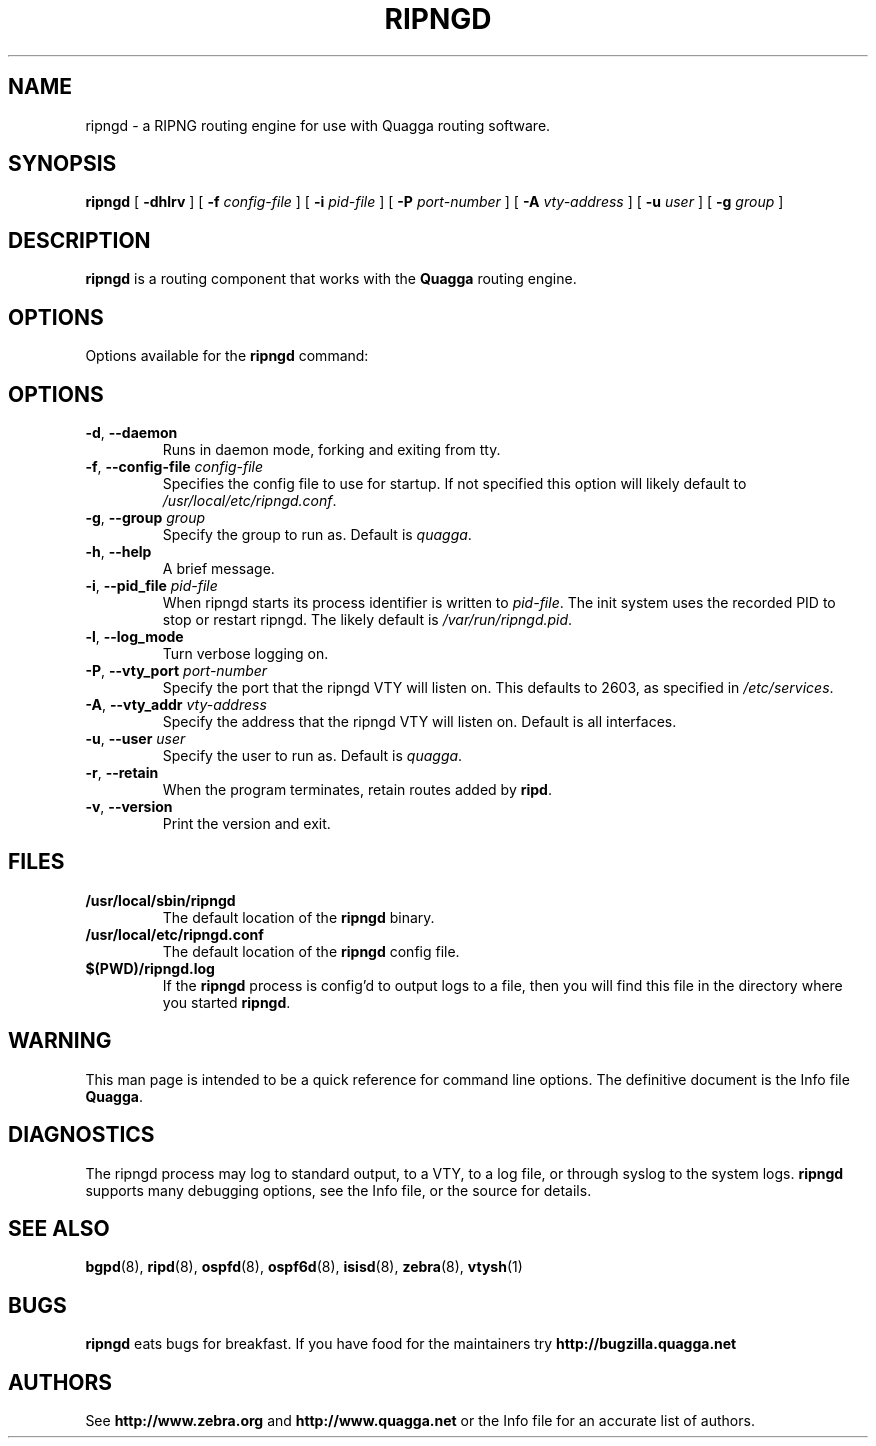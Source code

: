.TH RIPNGD 8 "25 November 2004" "Quagga RIPNG daemon" "Version 0.97.3"
.SH NAME
ripngd \- a RIPNG routing engine for use with Quagga routing software.
.SH SYNOPSIS
.B ripngd
[
.B \-dhlrv
] [
.B \-f
.I config-file
] [
.B \-i
.I pid-file
] [
.B \-P
.I port-number
] [
.B \-A
.I vty-address
] [
.B \-u
.I user
] [
.B \-g
.I group
]
.SH DESCRIPTION
.B ripngd
is a routing component that works with the
.B Quagga
routing engine.
.SH OPTIONS
Options available for the
.B ripngd
command:
.SH OPTIONS
.TP
\fB\-d\fR, \fB\-\-daemon\fR
Runs in daemon mode, forking and exiting from tty.
.TP
\fB\-f\fR, \fB\-\-config-file \fR\fIconfig-file\fR 
Specifies the config file to use for startup. If not specified this
option will likely default to \fB\fI/usr/local/etc/ripngd.conf\fR.
.TP
\fB\-g\fR, \fB\-\-group \fR\fIgroup\fR
Specify the group to run as. Default is \fIquagga\fR.
.TP
\fB\-h\fR, \fB\-\-help\fR
A brief message.
.TP
\fB\-i\fR, \fB\-\-pid_file \fR\fIpid-file\fR
When ripngd starts its process identifier is written to
\fB\fIpid-file\fR.  The init system uses the recorded PID to stop or
restart ripngd.  The likely default is \fB\fI/var/run/ripngd.pid\fR.
.TP
\fB\-l\fR, \fB\-\-log_mode\fR 
Turn verbose logging on.
.TP
\fB\-P\fR, \fB\-\-vty_port \fR\fIport-number\fR 
Specify the port that the ripngd VTY will listen on. This defaults to
2603, as specified in \fB\fI/etc/services\fR.
.TP
\fB\-A\fR, \fB\-\-vty_addr \fR\fIvty-address\fR
Specify the address that the ripngd VTY will listen on. Default is all
interfaces.
.TP
\fB\-u\fR, \fB\-\-user \fR\fIuser\fR
Specify the user to run as. Default is \fIquagga\fR.
.TP
\fB\-r\fR, \fB\-\-retain\fR 
When the program terminates, retain routes added by \fBripd\fR.
.TP
\fB\-v\fR, \fB\-\-version\fR
Print the version and exit.
.SH FILES
.TP
.BI /usr/local/sbin/ripngd
The default location of the 
.B ripngd
binary.
.TP
.BI /usr/local/etc/ripngd.conf
The default location of the 
.B ripngd
config file.
.TP
.BI $(PWD)/ripngd.log 
If the 
.B ripngd
process is config'd to output logs to a file, then you will find this
file in the directory where you started \fBripngd\fR.
.SH WARNING
This man page is intended to be a quick reference for command line
options. The definitive document is the Info file \fBQuagga\fR.
.SH DIAGNOSTICS
The ripngd process may log to standard output, to a VTY, to a log
file, or through syslog to the system logs. \fBripngd\fR supports many
debugging options, see the Info file, or the source for details.
.SH "SEE ALSO"
.BR bgpd (8),
.BR ripd (8),
.BR ospfd (8),
.BR ospf6d (8),
.BR isisd (8),
.BR zebra (8),
.BR vtysh (1)
.SH BUGS
.B ripngd
eats bugs for breakfast. If you have food for the maintainers try
.BI http://bugzilla.quagga.net
.SH AUTHORS
See
.BI http://www.zebra.org
and
.BI http://www.quagga.net
or the Info file for an accurate list of authors.

